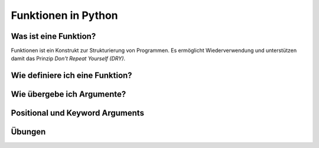 ﻿Funktionen in Python
====================


Was ist eine Funktion?
----------------------
Funktionen ist ein Konstrukt zur Strukturierung von Programmen. Es ermöglicht Wiederverwendung und unterstützen damit das Prinzip `Don't Repeat Yourself (DRY)`.

Wie definiere ich eine Funktion?
--------------------------------

Wie übergebe ich Argumente?
---------------------------

Positional und Keyword Arguments
--------------------------------

Übungen
-------
